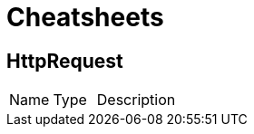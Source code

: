 = Cheatsheets

[[HttpRequest]]
== HttpRequest


[cols=">25%,^25%,50%"]
[frame="topbot"]
|===
^|Name | Type ^| Description
|===

